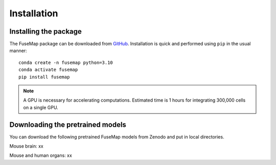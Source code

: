 .. _Installation:

Installation
================================================================================

Installing the package
--------------------------------------------------------------------------------

The FuseMap package can be
downloaded from `GitHub <https://github.com/yichunher/fusemap>`__.
Installation is quick and performed using ``pip`` in the usual manner:

::

    conda create -n fusemap python=3.10
    conda activate fusemap
    pip install fusemap

.. note::

    A GPU is necessary for accelerating computations.
    Estimated time is 1 hours for integrating 300,000 cells on a single GPU.

Downloading the pretrained models
--------------------------------------------------------------------------------

You can download the following pretrained FuseMap models from
Zenodo and put in local directories.

Mouse brain: xx

Mouse and human organs: xx




.. Usage
.. =====

.. Installation
.. ------------

.. To use FuseMap, install from GitHub with pip:

.. .. code-block:: console

..    $ git clone https://github.com/yichunher/fusemap.git
..    $ cd scimilarity
..    $ pip install -e .


.. SpatialIntegration
.. ----------------

.. To retrieve a list of random ingredients,
.. you can use the ``fusemap.spatial_integrate()`` function:

.. .. py:function:: lumache.get_random_ingredients(kind=None)

..    Return a list of random ingredients as strings.

..    :param kind: Optional "kind" of ingredients.
..    :type kind: list[str] or None
..    :return: The ingredients list.
..    :rtype: list[str]


.. SpatialMapping
.. ----------------

.. To retrieve a list of random ingredients,
.. you can use the ``fusemap.spatial_map()`` function:

.. .. py:function:: lumache.get_random_ingredients(kind=None)

..    Return a list of random ingredients as strings.

..    :param kind: Optional "kind" of ingredients.
..    :type kind: list[str] or None
..    :return: The ingredients list.
..    :rtype: list[str]


